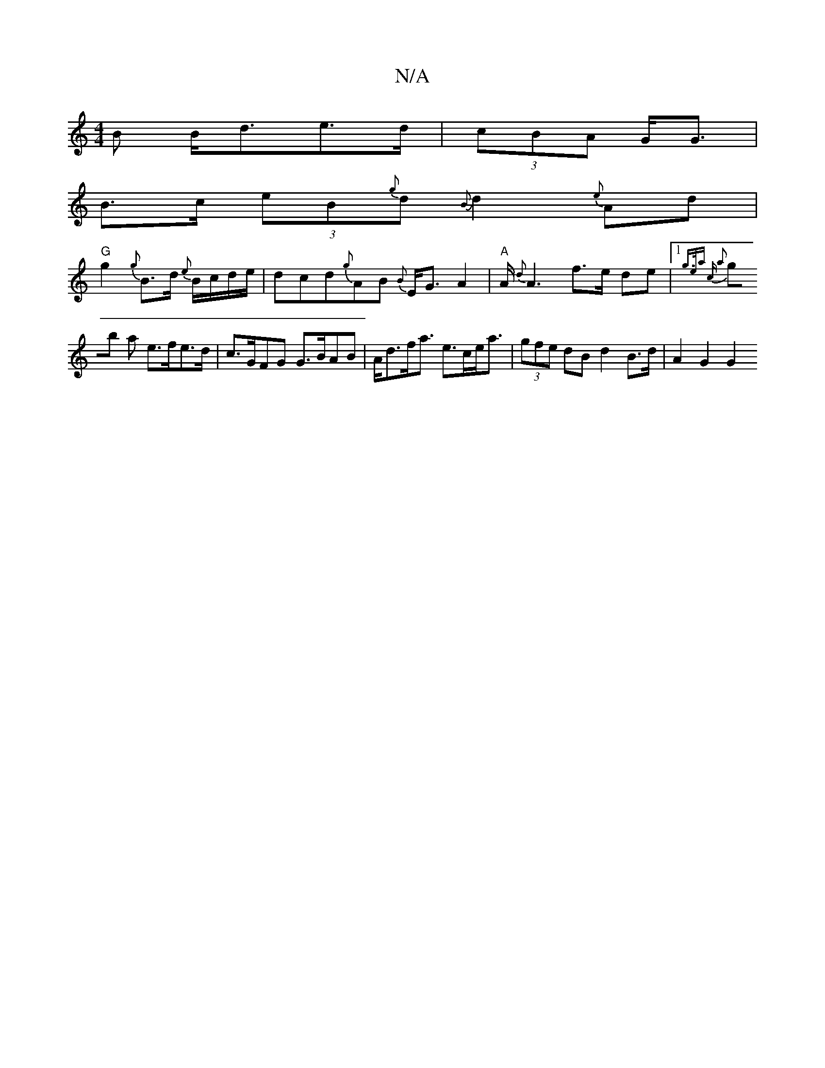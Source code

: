 X:1
T:N/A
M:4/4
R:N/A
K:Cmajor
B B<de>d|(3cBA G><G |
B>c (3eB{g}d{B}d2 {e}Ad |
"G"g2{g}B>d {e}B/c/d/e/ |dcd{g}AB {B}E<GA2|"A"A<{d}A2 f>e de |1 {g3/e/a c a2 |
gb a e>fe>d | c>GFG G>BA3/3B | A<df<a e>ce<a | (3gfe dB d2 B>d | A2 G2 G2
